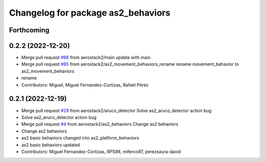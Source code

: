 ^^^^^^^^^^^^^^^^^^^^^^^^^^^^^^^^^^^
Changelog for package as2_behaviors
^^^^^^^^^^^^^^^^^^^^^^^^^^^^^^^^^^^

Forthcoming
-----------

0.2.2 (2022-12-20)
------------------
* Merge pull request `#88 <https://github.com/aerostack2/aerostack2/issues/88>`_ from aerostack2/main
  update with main
* Merge pull request `#85 <https://github.com/aerostack2/aerostack2/issues/85>`_ from aerostack2/as2_movement_behaviors_rename
  rename movement_behavior to as2_movement_behaviors
* rename
* Contributors: Miguel, Miguel Fernandez-Cortizas, Rafael Pérez

0.2.1 (2022-12-19)
------------------
* Merge pull request `#29 <https://github.com/aerostack2/aerostack2/issues/29>`_ from aerostack2/aruco_detector
  Solve as2_aruco_detector action bug
* Solve as2_aruco_detector action bug
* Merge pull request `#4 <https://github.com/aerostack2/aerostack2/issues/4>`_ from aerostack2/as2_behaviors
  Change as2 behaviors
* Change as2 behaviors
* as2 basic behaviors changed into as2_platform_behaviors
* as2 basic behaviors updated
* Contributors: Miguel Fernandez-Cortizas, RPS98, miferco97, perezsaura-david
